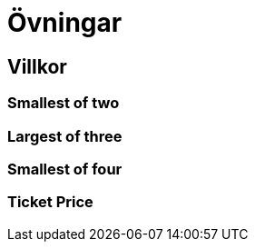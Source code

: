 = Övningar

== Villkor

=== Smallest of two

=== Largest of three

=== Smallest of four

=== Ticket Price